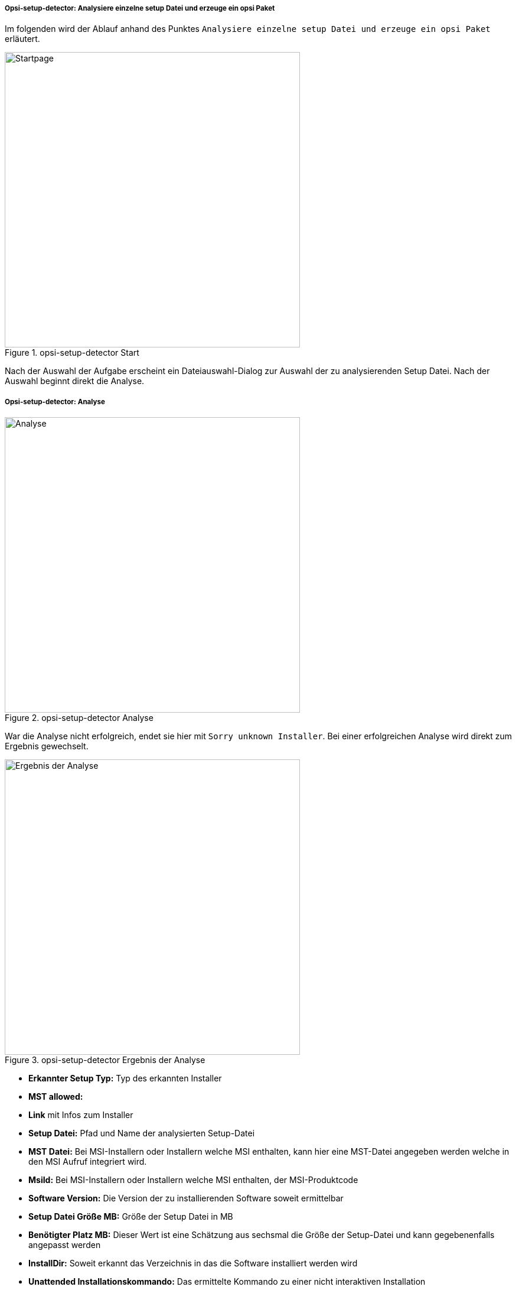 [[opsi-setup-detector-use-single-analyze-and-create]]
===== Opsi-setup-detector: Analysiere einzelne setup Datei und erzeuge ein opsi Paket 

Im folgenden wird der Ablauf anhand des Punktes `Analysiere einzelne setup Datei und erzeuge ein opsi Paket` erläutert.

.opsi-setup-detector Start
image::osd_page_start_de.png["Startpage",width=500]

Nach der Auswahl der Aufgabe erscheint ein Dateiauswahl-Dialog zur Auswahl der zu analysierenden Setup Datei. Nach der Auswahl beginnt direkt die Analyse.

[[opsi-setup-detector-use-single-analyze]]
===== Opsi-setup-detector: Analyse


.opsi-setup-detector Analyse
image::osd_page_analyze_de.png["Analyse",width=500]

War die Analyse nicht erfolgreich, endet sie hier mit `Sorry unknown Installer`.
Bei einer erfolgreichen Analyse wird direkt zum Ergebnis gewechselt.

.opsi-setup-detector Ergebnis der Analyse
image::osd_page_setup1_de.png["Ergebnis der Analyse",width=500]

* *Erkannter Setup Typ:* Typ des erkannten Installer

* *MST allowed:*

* *Link* mit Infos zum Installer

* *Setup Datei:*  Pfad und Name der analysierten Setup-Datei

* *MST Datei:*  Bei MSI-Installern oder Installern welche MSI enthalten, kann hier eine MST-Datei angegeben werden welche in den MSI Aufruf integriert wird.

* *MsiId:*  Bei MSI-Installern oder Installern welche MSI enthalten, der MSI-Produktcode

* *Software Version:*  Die Version der zu installierenden Software soweit ermittelbar

* *Setup Datei Größe MB:*  Größe der Setup Datei in MB

* *Benötigter Platz MB:*  Dieser Wert ist eine Schätzung aus sechsmal die Größe der Setup-Datei und kann gegebenenfalls angepasst werden

* *InstallDir:*  Soweit erkannt das Verzeichnis in das die Software installiert werden wird

* *Unattended Installationskommando:*  Das ermittelte Kommando zu einer nicht interaktiven Installation

* *Unattended Deinstallationskommando:*  Das ermittelte Kommando zu einer nicht interaktiven Deinstallation

* *Deinstallations Programm:*  Das ermittelte Deinstallations Programm

Die hier ermittelten Werte können nun bei Bedarf korrigiert oder ergänzt werden.
Der Button `Nächster Schritt` führt zur ersten Seite der Produktknfiguration.
Hier werden die Metadaten des zu erstellenenden opsi Produktes eingegeben.

CAUTION: Die hier ermittelten Werte können falsch sein und sind wahrscheinlich unvollständig ! +
Nach einer ersten Installation sollten Sie unbedingt die Werte von *InstallDir*, 
*Deinstallations Programm* und *Software Version* überprüfen und gegebenfalls in Ihrem Script anpassen.

[[opsi-setup-detector-product-configuration1]]
===== Opsi-setup-detector: Produktkonfiguration 1

.opsi-setup-detector Produktkonfiguration 1
image::osd_page_product1_de.png["Produktkonfiguration 1",width=500]

* *opsi Product ID:* dies ist der Name des zu erzeugenden opsi Paketes und wird aus dem weiter unten stehenden Produkt Namen erzeugt, wobei Leerzeichen und andere ungültigen Zeichen durch ein '-' ersetzt werden. Die vorgeschlagene opsi Product ID kann natürlich geändert werden.

* *Produkt Name:* der Name der zu installierenden Software. Dieser muss evtl. händig korrigiert werden

* *Produkt Version:* die aus dem Name der Setup-Datei ermittelte Versionsnummer muss wahrscheinlich händig korrigiert werden. Sie darf nur Ziffern und Punkte enthalten, da sie für die Versionierung des opsi Paketes verwendet wird.

* *Beschreibung:* In diesem Feld wird als Vorgabe der Produkt Name vorgegeben und sollte mit weiteren Hinweisen ergänzt werden, die dann als Produktbeschreibung des opsi Paketes gesetzt werden.

* *Lizenz pflichtig:* Wenn dieses Häkchen gesetzt wird, wird beim Patchen des opsiscripts '$LicenseRequired$=true' gesetzt.

[[opsi-setup-detector-product-configuration-priority_dependecy]]
===== Opsi-setup-detector: Priorität und Abhängigkeiten

.opsi-setup-detector Produktkonfiguration 2
image::osd_page_product2_de.png["Produktkonfiguration 2",width=500]

*Für normale Anwendungssoftware müssen Sie hier nichts tun,
da die Voreinstellungen 'passen'. Sie können auf den Button `Nächster Schritt` drücken.*

Ansonsten sei hier erläutert, welche Einstellungen hier möglich sind:

Priorität:: beeinflusst die Installationsreihenfolge. *Empfohlen für Anwendungssoftware: 0* +
Mögliche Werte liegen zwischen 100 (ganz am Anfang) und -100 (ganz am Ende). Existieren auch Produktabhängigkeiten, so beeinflussen diese zusätzlich die Installationsreihenfolge. 

.Abhängigkeiten

Hier können Abhängigkeiten zwischen Podukten definiert werden.

.opsi-setup-detector Dependency Editor
image::osd_dependency_editor.png["Dependency Editor",width=200]

Productid:: Productid (Bezeichner) des Produkts zu dem eine Abhängigkeit besteht.

Abhängigkeits Modus:: Sie können entweder die *Aktion* +setup+ anfordern oder (siehe unten) den *Status* (+installed+). 

Aktion oder Status:: Für *Status*: Status den das Produkt, zu dem eine Abhängigkeit besteht, haben soll (+installed+). Liegt ein anderer Status vor, so wird das Produkt auf +setup+ gestellt. +
Für *Aktion*: Aktionsanforderung welche bei dem Produkt, zu dem eine Abhängigkeit besteht, gesetztwerden soll (+setup+)

Abhängigkeits typ:: Installationsreihenfolge. Wenn das Produkt, zu dem eine Abhängigkeit besteht, installiert sein muss bevor mit der Installation des aktuellen Produkts begonnen werden kann, dann ist dies +before+. Muss es nach dem aktuellen Produkt installiert werden so ist dies +after+. Ist die Reihenfolge egal so muss hier nichts eingetragen werden.

*Hinweis:*

Leider gibt es derzeit keinen generischen Mechanismus für Deinstallations-Produktabhängigkeiten. Zuverlässig ist der ProductDependency-Mechanismus nur für action: setup und die hierbei zu triggernden (before- oder after-) setup Aktionen und installed Status. Ein requiredAction: uninstall führt leider definitiv zu Fehlern.

*Noch ein Hinweis:*

Die tatsächliche Installationsreihenfolge ermittelt sich aus einer Kombination von Produktabhängigkeiten und Produktpriorisierung. Details hierzu finden Sie im opsi-Handbuch im Kapitel 'Beeinflussung der Installationsreihenfolge durch Prioritäten und Produktabhängigkeiten'

[[opsi-setup-detector-product-configuration-properties]]
===== Opsi-setup-detector: Poperties

Hier können veränderbare Eigenschaften (Produktvariablen) für das Produkt definiert werden.

.opsi-setup-detector Property Editor
image::osd_property-editor.png["Property Editor",width=200]



[cols="10,20,20"]
|==========================
|  Feld / Funktion  |  Beschreibung  |  Hinweise
|  Property Name  |  Name der Produktvariable  |  
Dieser Bezeichner wird in der Produktkonfiguration im opsi-configed angezeigt und ist innerhalb der Skripte mit der Funktion `GetProductProperty` auslesbar.
|  Property Type  |  Variablentyp  |  Mögliche Werte: `Text` / bool
|  Multivalue  |  Bestimmt, ob die Produktvariable nur genau einen oder mehrere Werte annehmen kann  |  Nur bei Typ `Text` verfügbar
|  Editierbar  |  Bestimmt, ob die Vorgabewerte mit neuen oder zusätzlichen Werten überschrieben werden können oder nicht  |  Nur bei Typ `Text` verfügbar
|  Beschreibung  |  Beschreibung der Variablenfunktion  |  Wird im opsi-configed als Tooltip angezeigt
|  Possible Werte  |  Komma-separiert Liste der möglichen Eingabewerte  |  
Falls Editierbar auf “True” gesetzt wurde, kann die Liste später innerhalb von opsi-configed ergänzt werden. +
Nur bei Typ `Text` verfügbar
|  Default Wert  |  Vorgabewert  |  Auswahlliste; 
Nur bei Typ `Text` verfügbar: Freitextfeld. 
Nur bei Typ Multivalue verfügbar: Mehrfachauswahl
|==========================


.opsi-setup-detector Produktkonfiguration 3 (Icon)
image::osd_page_producticon_de.png["Produktkonfiguration 3 (Icon)",width=500]

Hier kann ein Icon für die Anzeige wähernd der Installation ausgewählt werden oder Sie übernehmen mit `Nächster Schritt` das DefaultIcon (Zahnrad) und wechseln zum nächten Reiter.. +


Um ein anderes Icon auszuwählen wählen Sie über den Button `Öffne Icon Vereichnis` in Verzeichnis aus in dem Sie Icons erwarten. Als Vorauswahl bekommen Sie einbeim `opsi-setup-detector` mitgeliefertes Verzeichnis von 'open source' Icons: 128x128. Wählen Sie ein Unterverzeichnis und die Icons werden angezeigt. +
Nn können Sie aus der Anzeige ein Icon Auswählen.

Nachdem die Produktkonfiguration vollständig ist, kann nun das Produkt erzeugt werde.

[[opsi-setup-detector-product-create]]
===== Opsi-setup-detector: Produkt erzeugen


.opsi-setup-detector Produkt erzeugen
image::osd_page_create_de.png["Produkt erzeugen",width=500]

* 'Pfad zur opsi-workbench' ist ein Laufwerksbuchstabe oder UNC Pfad auf dem der share `opsi_workbench` Ihres opsi-servers gemounted ist.

* aus Sicherheitsgründen kann ein opsi Paket nur dann neu erzeugt werden, wenn es noch nicht vorhanden ist. Falls ein bestehendes Paket überschrieben werden soll, muss zuerst das Verzeichnis von der opsi Workbench gelöscht werden.

* Links neben dem Button 'Erzeuge opsi Paket' befinden sich drei mögliche Auswahl Optionen, die sich auf die Funktion des Buttons beziehen:

* `Erstellungs Modus` ist ein Auswahlbereich bei dem die Vorgänge bei der Paketerstellung bestimmt werden können:

* `Erstelle opsi Produkt Dateien` erzeugt falls noch nicht vorhanden, den Verzeichnisbaum für das neue opsi Paket auf der gewählten `opsi-Workbench`. Die für das Pakte benötigten Dateien werden erzeugt bzw. kopiert.

* `Erstelle opsi Produkt Dateien und baue opsi Paket` führt die im ersten Punkt angeführten Vorgänge durch. +
Zusätzlich wird der `opsi Package Builder` aufgerufen um aus dem erstellen Verzeichnisbaum das opsi-Paket zu erstellen. Die genauen Abläufe werden dabei duch das Auswahlfeld `Baumodus` bestimmt:

** `nur bauen` startet den `opsi Package Builder` ohne interaktive GUI, erstellt aus dem Verzeichnisbaum per Server Befehl `opsi-makepackage` ein opsi Paket und beendet den `opsi Package Builder` nach getaner Arbeit wieder.

** `bauen und installieren` startet den `opsi Package Builder` ohne interaktive GUI, erstellt aus dem Verzeichnisbaum per Server Befehl `opsi-makepackage` ein opsi Paket installiert das Paket per Server Befehl `opsi-package-manager` und beendet den `opsi Package Builder` nach getaner Arbeit wieder.

* `Erstelle opsi Produkt Dateien und starte interaktiven Packagebuilder` führt die im ersten Punkt angeführten Vorgänge durch. +
Zusätzlich wird der `opsi Package Builder` interaktiv aufgerufen. +
Sie müssen diesen selbst beenden um zu dem `opsi-setup-detector` zurückzukehren
Zu Installation, Konfiguration und Bedienung des Community Projektes 'opsi Packet Builder' siehe https://forum.opsi.org/viewforum.php?f=22

* `opsi-Paket erstellen` ist der Button welcher die Paketerstellung veranlasst.
Aus Sicherheitsgründen kann ein opsi Paket nur dann neu erzeugt werden, wenn es noch nicht vorhanden ist. Ist bereits ein Paket mit diesem Namen vorhanden, so erscheint eine Rückfrage ob das vorhandene Verzeichnis gelöscht werden darf.
